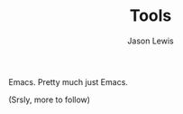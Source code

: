 #+TITLE: Tools
#+AUTHOR: Jason Lewis
#+EMAIL: jason@decomplecting.org

Emacs. Pretty much just Emacs.

(Srsly, more to follow)
